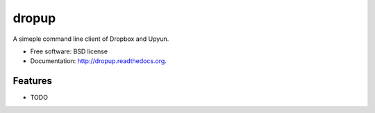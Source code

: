 ===============================
dropup
===============================

.. image:: https://badge.fury.io/py/dropup.png
    :target: http://badge.fury.io/py/dropup

.. image:: https://travis-ci.org/mr8/dropup.png?branch=master
        :target: https://travis-ci.org/mr8/dropup

.. image:: https://pypip.in/d/dropup/badge.png
        :target: https://pypi.python.org/pypi/dropup


A simeple command line client of Dropbox and Upyun.

* Free software: BSD license
* Documentation: http://dropup.readthedocs.org.

Features
--------

* TODO
